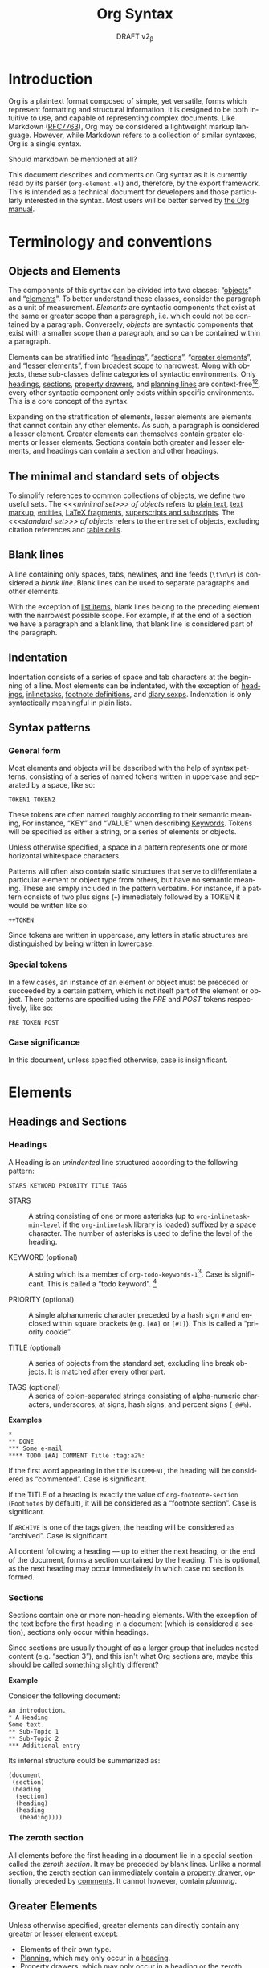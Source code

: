 #+title: Org Syntax
#+subtitle: DRAFT v2_{\beta}
#+author: Nicolas Goaziou, Timothy E Chapman
#+options: toc:t ':t author:nil
#+language: en
#+category: worg
#+bind: sentence-end-double-space t
#+html_link_up:    index.html
#+html_link_home:  https://orgmode.org/worg/

#+begin_comment
This file is released by its authors and contributors under the GNU
Free Documentation license v1.3 or later, code examples are released
under the GNU General Public License v3 or later.
#+end_comment

* Introduction

Org is a plaintext format composed of simple, yet versatile, forms
which represent formatting and structural information.  It is designed
to be both intuitive to use, and capable of representing complex
documents.  Like Markdown ([[https://datatracker.ietf.org/doc/html/rfc7763][RFC7763]]), Org may be considered a
lightweight markup language.  However, while Markdown refers to a
collection of similar syntaxes, Org is a single syntax.

#+begin_notes
Should markdown be mentioned at all?
#+end_notes

This document describes and comments on Org syntax as it is currently
read by its parser (=org-element.el=) and, therefore, by the export
framework. This is intended as a technical document for developers and
those particularly interested in the syntax. Most users will be better
served by [[https://orgmode.org/manual/][the Org manual]].

* Terminology and conventions

** Objects and Elements

The components of this syntax can be divided into two classes:
"[[#Objects][objects]]" and "[[#Elements][elements]]".  To better understand these classes,
consider the paragraph as a unit of measurement.  /Elements/ are
syntactic components that exist at the same or greater scope than a
paragraph, i.e. which could not be contained by a paragraph.
Conversely, /objects/ are syntactic components that exist with a smaller
scope than a paragraph, and so can be contained within a paragraph.

Elements can be stratified into "[[#Headings][headings]]", "[[#Sections][sections]]", "[[#Greater_Elements][greater
elements]]", and "[[#Lesser_Elements][lesser elements]]", from broadest scope to
narrowest.  Along with objects, these sub-classes define categories of
syntactic environments.  Only [[#Headings][headings]], [[#Sections][sections]], [[#Property_Drawers][property drawers]], and
[[#Planning][planning lines]] are context-free[fn:1][fn:2], every other syntactic
component only exists within specific environments. This is a core
concept of the syntax.

Expanding on the stratification of elements, lesser elements are
elements that cannot contain any other elements.  As such, a paragraph
is considered a lesser element.  Greater elements can themselves
contain greater elements or lesser elements. Sections contain both
greater and lesser elements, and headings can contain a section and
other headings.

** The minimal and standard sets of objects

To simplify references to common collections of objects, we define two
useful sets.  The /<<<minimal set>>> of objects/ refers to [[#Plain_Text][plain text]], [[#Emphasis_Markers][text
markup]], [[#Entities][entities]], [[#LaTeX_Fragments][LaTeX fragments]], [[#Subscript_and_Superscript][superscripts and subscripts]].  The
/<<<standard set>>> of objects/ refers to the entire set of objects, excluding
citation references and [[#Table_Cells][table cells]].

** Blank lines

A line containing only spaces, tabs, newlines, and line feeds (=\t\n\r=)
is considered a /blank line/.  Blank lines can be used to separate
paragraphs and other elements.

With the exception of [[#Items][list items]], blank lines belong to the preceding
element with the narrowest possible scope.  For example, if at the end
of a section we have a paragraph and a blank line, that blank line is
considered part of the paragraph.

** Indentation

Indentation consists of a series of space and tab characters at the
beginning of a line. Most elements can be indentated, with the
exception of [[#Headings][headings]], [[#Inlinetasks][inlinetasks]], [[#Footnote_Definitions][footnote definitions]], and [[#Diary_Sexp][diary
sexps]].  Indentation is only syntactically meaningful in plain lists.

** Syntax patterns

*** General form

Most elements and objects will be described with the help of syntax
patterns, consisting of a series of named tokens written in uppercase
and separated by a space, like so:
#+begin_example
TOKEN1 TOKEN2
#+end_example

These tokens are often named roughly according to their semantic
meaning, For instance, "KEY" and "VALUE" when describing
[[#Keywords][Keywords]]. Tokens will be specified as either a string, or a series of
elements or objects.

#+attr_latex: :options [Important]
#+begin_info
Unless otherwise specified, a space in a pattern represents one or
more horizontal whitespace characters.
#+end_info

Patterns will often also contain static structures that serve to
differentiate a particular element or object type from others, but
have no semantic meaning.  These are simply included in the pattern
verbatim.  For instance, if a pattern consists of two plus signs (=+=)
immediately followed by a TOKEN it would be written like so:
#+begin_example
++TOKEN
#+end_example

Since tokens are written in uppercase, any letters in static
structures are distinguished by being written in lowercase.

*** Special tokens
:PROPERTIES:
:CUSTOM_ID: Special_Tokens
:END:

In a few cases, an instance of an element or object must be preceded
or succeeded by a certain pattern, which is not itself part of the
element or object.  There patterns are specified using the /PRE/ and
/POST/ tokens respectively, like so:
#+begin_example
PRE TOKEN POST
#+end_example

*** Case significance

In this document, unless specified otherwise, case is insignificant.

* Elements
:PROPERTIES:
:CUSTOM_ID: Elements
:END:
** Headings and Sections
:PROPERTIES:
:CUSTOM_ID: Headings_and_Sections
:END:
*** Headings
:PROPERTIES:
:CUSTOM_ID: Headings
:END:

A Heading is an /unindented/ line structured according to the following pattern:

#+begin_example
STARS KEYWORD PRIORITY TITLE TAGS
#+end_example

+ STARS :: A string consisting of one or more asterisks (up to
  ~org-inlinetask-min-level~ if the =org-inlinetask= library is loaded)
  suffixed by a space character.  The number of asterisks is used to
  define the level of the heading.

+ KEYWORD (optional) :: A string which is a member of
  ~org-todo-keywords-1~[fn:otkw1:By default, ~org-todo-keywords-1~ only
  contains =TODO= and =DONE=, however ~org-todo-keywords-1~ is set on a
  per-document basis.].
  Case is significant.  This is called a "todo keyword". [fn::Implementation note:
  todo keywords cannot be hardcoded in a tokenizer, the tokenizer must
  be configurable at runtime so that in-file todo keywords are properly
  interpreted.]

+ PRIORITY (optional) :: A single alphanumeric character preceded by a
  hash sign =#= and enclosed within square brackets (e.g. =[#A]= or =[#1]=).  This
  is called a "priority cookie".

+ TITLE (optional) :: A series of objects from the standard set,
  excluding line break objects.  It is matched after every other part.

+ TAGS (optional) :: A series of colon-separated strings consisting of
  alpha-numeric characters, underscores, at signs, hash signs, and
  percent signs (=_@#%=).

*Examples*

#+begin_example
,*
,** DONE
,*** Some e-mail
,**** TODO [#A] COMMENT Title :tag:a2%:
#+end_example

If the first word appearing in the title is =COMMENT=, the heading
will be considered as "commented".  Case is significant.

If the TITLE of a heading is exactly the value of ~org-footnote-section~
(=Footnotes= by default), it will be considered as a "footnote section".
Case is significant.

If =ARCHIVE= is one of the tags given, the heading will be considered as
"archived".  Case is significant.

All content following a heading --- up to either the next heading, or the end of the
document, forms a section contained by the heading. This is optional, as the
next heading may occur immediately in which case no section is formed.

*** Sections
:PROPERTIES:
:CUSTOM_ID: Sections
:END:

Sections contain one or more non-heading elements.  With the exception
of the text before the first heading in a document (which is
considered a section), sections only occur within headings.

#+begin_notes
Since sections are usually thought of as a larger group that includes
nested content (e.g. "section 3"), and this isn't what Org sections are,
maybe this should be called something slightly different?
#+end_notes

*Example*

Consider the following document:

#+begin_example
An introduction.
,* A Heading
Some text.
,** Sub-Topic 1
,** Sub-Topic 2
,*** Additional entry
#+end_example

Its internal structure could be summarized as:

#+begin_example
(document
 (section)
 (heading
  (section)
  (heading)
  (heading
   (heading))))
#+end_example

*** The zeroth section
:PROPERTIES:
:CUSTOM_ID: Zeroth_section
:END:

All elements before the first heading in a document lie in a special
section called the /zeroth section/.  It may be preceded by blank
lines.  Unlike a normal section, the zeroth section can immediately
contain a [[#Property_Drawers][property drawer]], optionally preceded by [[#Comments][comments]].  It cannot
however, contain [[Planning][planning]].

** Greater Elements
:PROPERTIES:
:CUSTOM_ID: Greater_Elements
:END:

Unless otherwise specified, greater elements can directly contain
any greater or [[#Lesser_Elements][lesser element]] except:
+ Elements of their own type.
+ [[#Planning][Planning]], which may only occur in a [[#Headings][heading]].
+ [[#Property_Drawers][Property drawers]], which may only occur in a [[#Headings][heading]] or the [[#Zeroth_section][zeroth
  section]].
+ [[#Node_Properties][Node properties]], which can only be found in [[#Property_Drawers][property drawers]].
+ [[#Items][Items]], which may only occur in [[#Plain_Lists][plain lists]].
+ [[#Table_Rows][Table rows]], which may only occur in [[#Tables][tables]].

*** Greater Blocks
:PROPERTIES:
:CUSTOM_ID: Greater_Blocks
:END:

Greater blocks are structured according to the following pattern:
#+begin_example
,#+begin_NAME PARAMETERS
CONTENTS
,#+end_NAME
#+end_example

+ NAME :: A string consisting of any non-whitespace characters, which
  is not the NAME of a [[#Blocks][lesser block]].  Greater blocks are treated
  differently based on their subtype, which is determined by the NAME
  as follows:
  - =center=, a "center block"
  - =quote=, a "quote block"
  - any other value, a "special block"
+ PARAMETERS (optional) :: A string consisting of any characters other
  than a newline.
+ CONTENTS :: A collection of zero or more elements, subject to two
  conditions:
  - No line may start with =#+end_NAME=.
  - Lines beginning with an asterisk must be quoted by a comma (=,*=).
  Furthermore, lines starting with =#+= may be quoted by a comma (=,#+=).

*** Drawers and Property Drawers
:PROPERTIES:
:CUSTOM_ID: Drawers
:END:

Drawers are structured according to the following pattern:
#+begin_example
:NAME:
CONTENTS
:end:
#+end_example

+ NAME :: A string consisting of word-constituent characters, hyphens
  and underscores (=-_=).
+ CONTENTS :: A collection of zero or more elements, except another drawer.

*** Dynamic Blocks
:PROPERTIES:
:CUSTOM_ID: Dynamic_Blocks
:END:

Dynamic blocks are structured according to the following pattern:
#+begin_example
,#+begin: NAME PARAMETERS
CONTENTS
,#+end:
#+end_example

+ NAME :: A string consisting of non-whitespace characters.
+ PARAMETERS (optional) :: A string consisting of any characters but a newline.
+ CONTENTS :: A collection of zero or more elements, except another
  dynamic block.

*** Footnote Definitions
:PROPERTIES:
:CUSTOM_ID: Footnote_Definitions
:END:

Footnote definitions must occur at the start of an /unindented/ line,
and are structured according to the following pattern:
#+begin_example
[fn:LABEL] CONTENTS
#+end_example

+ LABEL :: Either a number or an instance of the pattern =fn:WORD=, where
  =WORD= represents a string consisting of word-constituent characters,
  hyphens and underscores (=-_=).

+ CONTENTS (optional) :: A collection of zero or more elements.  It
  ends at the next footnote definition, the next heading, two
  consecutive blank lines, or the end of buffer.

*Examples*

#+begin_example
[fn:1] A short footnote.

[fn:2] This is a longer footnote.

It even contains a single blank line.
#+end_example


*** Inlinetasks
:PROPERTIES:
:CUSTOM_ID: Inlinetasks
:END:

Inlinetasks are syntactically a [[#Headings][heading]] with a level of at least
~org-inlinetask-min-level~[fn:oiml:The default value of
~org-inlinetask-min-level~ is =15=.], i.e. starting with at least that
many asterisks.

Optionally, inlinetasks can be ended with a second heading with a
level of at least ~org-inlinetask-min-level~[fn:oiml], with no optional
components (i.e. only STARS and TITLE provided) and the string =END= as
the TITLE. This allows the inlinetask to contain elements.

#+begin_notes
Urgh, this syntax is ugly. --- Tom G, Timothy
#+end_notes

*Examples*

#+begin_example
,*************** TODO some tiny task
This is a paragraph, it lies outside the inlinetask above.
,*************** TODO some small task
                 DEADLINE: <2009-03-30 Mon>
                 :PROPERTIES:
                   :SOMETHING: or other
                 :END:
                 And here is some extra text
,*************** END
#+end_example

Inlinetasks are only recognized after the =org-inlinetask= library is
loaded.

*** Items
:PROPERTIES:
:CUSTOM_ID: Items
:END:

Items are structured according to the following pattern:
#+begin_example
BULLET COUNTER-SET CHECK-BOX TAG CONTENTS
#+end_example

+ BULLET :: One of the two forms below, followed by either a
  whitespace character or line ending.
  - An asterisk, hyphen, or plus sign character (i.e., =*=, =-=, or =+=).
  - Either the pattern =COUNTER.= or =COUNTER)=.
    + COUNTER :: Either a number or a single letter (a-z).
+ COUNTER-SET (optional) :: An instance of the pattern =[@COUNTER]=.
+ CHECK-BOX (optional) :: A single whitespace character, an =X=
  character, or a hyphen enclosed by square brackets (i.e. =[ ]=, =[X]=, or =[-]=).
+ TAG (optional) :: An instance of the pattern =TAG-TEXT ::= where
  =TAG-TEXT= represents a string consisting of non-newline characters
  that does not contain the substring ="\nbsp{}::\nbsp{}"= (two colons surrounded by
  whitespace, without the quotes).
+ CONTENTS (optional) :: A collection of zero or more elements, ending
  at the first instance of one of the following:
  - The next item.
  - The first line less or equally indented than the starting line,
    not counting lines within other elements or [[#Inlinetasks][inlinetask]] boundaries.
  - Two consecutive blank lines.

Since it is stated that CONTENTS will end at the next item,
*Examples*

#+begin_example
- item
3. [@3] set to three
+ [-] tag :: item contents
#+end_example

*** Plain Lists
:PROPERTIES:
:CUSTOM_ID: Plain_Lists
:END:

A /plain list/ is a set of consecutive [[#Items][items]] of the same indentation.

#+begin_info
At a glance it may appear as though nested lists are not possible. They are, as
items may themselves contain lists.
#+end_info

If first item in a plain list has a COUNTER in its BULLET, the plain
list will be an "ordered plain-list".  If it contains a TAG, it will
be a "descriptive list".  Otherwise, it will be an "unordered list".
List types are mutually exclusive at the same level of indentation, if
both types are present consecutively then they parse as separate
lists.

For example, consider the following excerpt of an Org document:

#+begin_example
1. item 1
2. [X] item 2
   - some tag :: item 2.1
#+end_example

Its internal structure is as follows:

#+begin_example
(ordered-plain-list
 (item)
 (item
  (descriptive-plain-list
   (item))))
#+end_example

*** Property Drawers
:PROPERTIES:
:CUSTOM_ID: Property_Drawers
:END:

Property drawers are a special type of [[#Drawers][drawer]] containing properties
attached to a [[#Headings][heading]] or [[#Inlinetasks][inlinetask]].  They are located right after a heading
and its [[#Planning][planning]] information, as shown below:

#+begin_example
HEADLINE
PROPERTYDRAWER

HEADLINE
PLANNING
PROPERTYDRAWER
#+end_example

Property Drawers are structured according to the following pattern:

#+begin_example
:properties:
CONTENTS
:end:
#+end_example

+ CONTENTS :: A collection of zero or more [[#Node_Properties][node properties]], not
  separated by blank lines.

#+begin_notes
The failure mode for malformed contents needs to be determined more clearly
here. We don't want property draws to suddenly become plain drawers just because
a user has a malformed line, that could be disastrous if certain settings in the
property drawer mask settings from further up the tree. In short, malformed
contents should not poison the whole property drawer. --- Tom G
#+end_notes

*Example*

#+begin_example
:PROPERTIES:
:CUSTOM_ID: someid
:END:
#+end_example

*** Tables
:PROPERTIES:
:CUSTOM_ID: Tables
:END:

Tables are started by a line beginning with either:
+ A vertical bar (=|=), forming an "org" type table.
+ The string =+-= followed by a sequence of plus (=+=) and minus (=-=)
  signs, forming a "table.el" type table.

#+begin_notes
Maybe drop table.el from the spec?
#+end_notes

Tables cannot be immediately preceded by such lines, as the current
line would the be part of the earlier table.

Org tables contain [[#Table_Rows][table rows]], and end at the first line not starting
with a vertical bar. An Org table can be followed by a number of
=#+TBLFM: FORMULAS= lines, where =FORMULAS= represents a string consisting
of any characters but a newline.

Table.el tables end at the first line not starting with either
a vertical line or a plus sign.

*Example*

#+begin_example
| Name  | Phone | Age |
|-------+-------+-----|
| Peter |  1234 |  24 |
| Anna  |  4321 |  25 |
#+end_example

** Lesser Elements
:PROPERTIES:
:CUSTOM_ID: Lesser_Elements
:END:

Lesser elements cannot contain any other element.

Only [[#Keywords][keywords]] which are a member of ~org-element-parsed-keywords~[fn:oepkw], [[#Blocks][verse
blocks]], [[#Paragraphs][paragraphs]] or [[#Table_Rows][table rows]] can contain objects.

*** Blocks
:PROPERTIES:
:CUSTOM_ID: Blocks
:END:

Like [[#Greater_Blocks][greater blocks]], blocks are structured according to the following pattern:

#+begin_example
,#+begin_NAME DATA
CONTENTS
,#+end_NAME
#+end_example

+ NAME :: A string consisting of any non-whitespace characters.  The
  type of the block is determined based on the value as follows:
  - =comment=, a "comment block",
  - =example=, an "example block",
  - =export=, an "export block",
  - =src=, a "source block",
  - =verse=, a "verse block".
    The NAME must be one of these values.  Otherwise, the pattern
    forms a greater block.
+ DATA (optional) :: A string consisting of any characters but a newline.
  - In the case of an export block, this is mandatory and must be a
    single word.
  - In the case of a source block, this is mandatory and must follow
    the pattern =LANGUAGE SWITCHES ARGUMENTS= with:
    + LANGUAGE :: A string consisting of any non-whitespace characters
    + SWITCHES :: Any number of SWITCH patterns, separated by a single
      space character
      - SWITCH :: Either the pattern =-l "FORMAT"= where =FORMAT=
        represents a string consisting of any characters but a double
        quote (="=) or newline, or the pattern =-S= or =+S= where =S=
        represents a single alphabetic character
    + ARGUMENTS :: A string consisting of any character but a newline.
+ CONTENTS (optional) :: A string consisting of any characters
  (including newlines) subject to the same two conditions of greater
  block's CONTENTS, i.e.
  - No line may start with =#+end_NAME=.
  - Lines beginning with an asterisk must be quoted by a comma (=,*=).
  As with greater blocks, lines starting with =#+= may be quoted by a
  comma (=,#+=).
  CONTENTS will contain Org objects when the block is a verse block,
  it is otherwise not parsed.

#+begin_notes
Can we drop switch support? This seems like a fairly good idea.\\
"For the love of all that is sane" --- Tom G
#+end_notes

*Example*

#+begin_example
,#+begin_verse
    There was an old man of the Cape
   Who made himself garments of crepe.
       When asked, “Do they tear?”
      He replied, “Here and there,
 But they’re perfectly splendid for shape!”
,#+end_verse
#+end_example

*** Clock
:PROPERTIES:
:CUSTOM_ID: Clocks
:END:

A clock element is structured according to the following pattern:

#+begin_example
clock: INACTIVE-TIMESTAMP
clock: INACTIVE-TIMESTAMP-RANGE DURATION
#+end_example

+ INACTIVE-TIMESTAMP :: An inactive [[#Timestamps][timestamp]] object.
+ INACTIVE-TIMESTAMP-RANGE :: An inactive range [[#Timestamps][timestamp]] object.
+ DURATION :: An instance of the pattern ==> HH:MM=.
  - HH :: A number consisting of any number of digits.
  - MM :: A two digit number.

*Example*

#+begin_example
clock: [2024-10-12]
#+end_example

*** Diary Sexp
:PROPERTIES:
:CUSTOM_ID: Diary_Sexp
:END:

A diary sexp[fn::A common abbreviation for S-expression] element is an
/unindented/ line structured according to the following pattern:

#+begin_example
%%SEXP
#+end_example

+ SEXP :: A string starting with an open parenthesis =(=, with balanced
  opening and closing parentheses.

*Example*

#+begin_example
%%(org-calendar-holiday)
#+end_example

*** Planning
:PROPERTIES:
:CUSTOM_ID: Planning
:END:

A planning element is structured according to the following pattern:

#+begin_example
HEADING
PLANNING
#+end_example

+ HEADING :: A [[#Headings][heading]] element.
+ PLANNING :: A line consisting of one or more =KEYWORD: TIMESTAMP=
  patterns (termed "info" patterns).
  - KEYWORD :: Either the string =DEADLINE=, =SCHEDULED=, or =CLOSED=.
  - TIMESTAMP :: A [[#Timestamps][timestamp]] object.

PLANNING must directly follow HEADING without any blank lines in
between.

When a keyword is repeated in a planning element, the last instance of it has
priority.

#+begin_notes
Tom G has requested adding a =OPENED= keyword to track task creation/registration.
#+end_notes

*Example*

#+begin_example
,*** TODO watch "The Matrix"
    SCHEDULED: <1999-03-31 Wed>
#+end_example

*** Comments
:PROPERTIES:
:CUSTOM_ID: Comments
:END:

A "comment line" starts with a hash character (=#=) and either a whitespace
character or the immediate end of the line.

Comments consist of one or more consecutive comment lines.

*Example*

#+begin_example
# Just a comment
#
# Over multiple lines
#+end_example


*** Fixed Width Areas
:PROPERTIES:
:CUSTOM_ID: Fixed_Width_Areas
:END:

A "fixed-width line" starts with a colon character (=:=) and either a whitespace
character or the immediate end of the line.

Fixed-width areas consist of one or more consecutive fixed-width lines.

*Example*

#+begin_example
: This is a
: fixed width area
#+end_example

*** Horizontal Rules
:PROPERTIES:
:CUSTOM_ID: Horizontal_Rules
:END:

A horizontal rule is formed by a line consisting of at least five
consecutive hyphens (=-----=).

*** Keywords
:PROPERTIES:
:CUSTOM_ID: Keywords
:END:

Keywords are structured according to the following pattern:

#+begin_example
,#+KEY: VALUE
#+end_example

+ KEY :: A string consisting of any non-whitespace characters, other
  than =call= (which would forms a [[#Babel_Call][babel call]] element).
+ VALUE :: A string consisting of any characters but a newline.

#+begin_notes
Perhaps this should be changed to be =#+KEY[OPT]: VAL=? It would make the syntax
more regular, considering affiliated keywords. I can't see any backwards
compatibility concerns. \\
This was suggested by Tom G, but I'm a fan --- Timothy.
#+end_notes

When KEY is a member of ~org-element-parsed-keywords~[fn:oepkw], VALUE can contain
the standard set objects, excluding footnote references.

Note that while instances of this pattern are preferentially parsed as
[[#Affiliated_Keywords][affiliated keywords]], a keyword with the same KEY as an affiliated
keyword may occur so long as it is not immediately preceding a valid
element that can be affiliated.  For example, an instance of
=#+caption: hi= followed by a blank line will be parsed as a keyword,
not an affiliated keyword.

**** Babel Call
:PROPERTIES:
:CUSTOM_ID: Babel_Call
:END:

Babel calls are structured according to one of the following patterns:
#+begin_example
,#+call: NAME(ARGUMENTS)
,#+call: NAME[HEADER1](ARGUMENTS)
,#+call: NAME(ARGUMENTS)[HEADER2]
,#+call: NAME[HEADER1](ARGUMENTS)[HEADER2]
#+end_example

+ NAME :: A string consisting of any non-newline characters except for
  square brackets, or parentheses (=[]()=).
+ ARGUMENTS (optional) :: A string consisting of any non-newline
  characters.  Opening and closing parenthesis must be balanced.
+ HEADER1 (optional), HEADER2 (optional) :: A string consisting of any
  non-newline characters.  Opening and closing square brackets must be
  balanced.

#+begin_notes
Should this be distinguished from other keywords at the AST
interpretation stage, instead of the base syntax? --- Tom G
#+end_notes

**** Affiliated Keywords
:PROPERTIES:
:CUSTOM_ID: Affiliated_Keywords
:END:

With the exception of [[#Comments][comments]], [[#Clocks][clocks]], [[#Headings][headings]], [[#Inlinetasks][inlinetasks]],
[[#Items][items]], [[#Node_Properties][node properties]], [[#Planning][planning]], [[#Property_Drawers][property drawers]], [[#Sections][sections]], and
[[#Table_Rows][table rows]], every other element type can be assigned attributes.

This is done by adding specific [[#Keywords][keywords]], named /affiliated/ keywords,
immediately above the element considered (a blank line cannot lie
between the affiliated keyword and element). Structurally, affiliated
keyword are not considered an element in their own right but a
property of the element they apply to.

Affiliated keywords are structured according to one of the following pattern:

#+begin_example
,#+KEY: VALUE
,#+KEY[OPTVAL]: VALUE
,#+attr_BACKEND: VALUE
#+end_example

+ KEY :: A string which is a member of
  ~org-element-affiliated-keywords~[fn:oeakw:By default,
  ~org-element-affiliated-keywords~ contains =CAPTION=, =DATA=, =HEADER=,
  =NAME=, =PLOT=, and =RESULTS=.].
+ BACKEND :: A string consisting of alphanumeric characters, hyphens,
  or underscores (=-_=).
+ OPTVAL (optional) :: A string consisting of any characters but a
  newline.  Opening and closing square brackets must be balanced.
  This term is only valid when KEY is a member of
  ~org-element-dual-keywords~[fn:oedkw:By default,
  ~org-element-dual-keywords~ contains =CAPTION= and =RESULTS=.].
+ VALUE :: A string consisting of any characters but a newline, except
  in the case where KEY is member of
  ~org-element-parsed-keywords~[fn:oepkw:By default,
  ~org-element-parsed-keywords~ contains =CAPTION=.] in which case VALUE
  is a series of objects from the standard set, excluding footnote
  references.

#+begin_notes
Should this even be described at a syntax level instead of an AST
processing level? --- Tom G
#+end_notes

Repeating an affiliated keyword before an element will usually result
in the prior VALUEs being overwritten by the last instance of KEY.
The sole exception to this is =#+header:= keywords, where in the case of multiple
=:opt val= declarations the last declaration on the first line it occurs on has
priority.

#+begin_notes
Maybe this should be first-line-wins for all affiliated keywords?
This would be a breaking change though. --- Timothy
#+end_notes

There are two situations under which the VALUEs will be concatenated:
1. If KEY is a member of ~org-element-dual-keywords~[fn:oedkw].
2. If the affiliated keyword is an instance of the pattern
   =#+attr_BACKEND: VALUE=.

When no element immediately follows an instance of the "affiliated
keyword" pattern, the keyword is a normal, non-affiliated keyword.

The following example contains three affiliated keywords:
#+begin_example
,#+name: image-name
,#+caption: This is a caption for
,#+caption: the image linked below
[[file:some/image.png]]
#+end_example

*** LaTeX Environments
:PROPERTIES:
:CUSTOM_ID: LaTeX_Environments
:END:

LaTeX environments are structured according to the following pattern:

#+begin_example
\begin{NAME}
CONTENTS
\end{NAME}
#+end_example

+ NAME :: A non-empty string consisting of alphanumeric or asterisk characters
+ CONTENTS (optional) :: A string which does not contain the substring
  =\end{NAME}=.

*Examples*

#+begin_example
\begin{align*}
2x - 5y &= 8 \\
3x + 9y &= -12
\end{align*}
#+end_example

*** Node Properties
:PROPERTIES:
:CUSTOM_ID: Node_Properties
:END:

Node properties can only exist in [[#Property_Drawers][property drawers]], and are structured
according to one of the following patterns:

#+begin_example
:NAME: VALUE
:NAME:
:NAME+: VALUE
:NAME+:
#+end_example

+ NAME :: A non-empty string containing any non-whitespace characters
  which does not end in a plus characters (=+=).
+ VALUE (optional) :: A string containing any characters but a newline.

*** Paragraphs
:PROPERTIES:
:CUSTOM_ID: Paragraphs
:END:

Paragraphs are the default element, which means that any
unrecognized context is a paragraph.

Empty lines and other elements end paragraphs.

Paragraphs can contain the standard set of objects.

*** Table Rows
:PROPERTIES:
:CUSTOM_ID: Table_Rows
:END:

A table row consists of a vertical bar (=|=) followed by:
+ Any number of [[#Table_Cells][table cells]], forming a "standard" type row.
+ A hyphen (=-=), forming a "rule" type row.  Any non-newline characters
  can follow the hyphen and this will still be a "rule" type row

Table rows can only exist in [[#Tables][tables]].

* Objects
:PROPERTIES:
:CUSTOM_ID: Objects
:END:

Objects can only be found in the following elements:

- [[#Keywords][keywords]] or [[#Affiliated_Keywords][affiliated keywords]] VALUEs, when KEY is a member of
  ~org-element-parsed-keywords~[fn:oepkw],
- [[#Headings][heading]] TITLEs,
- [[#Inlinetasks][inlinetask]] TITLEs,
- [[#Items][item]] TAGs,
- [[#Clocks][clock]] INACTIVE-TIMESTAMP and INACTIVE-TIMESTAMP-RANGE, which can
  only contain inactive timestamps,
- [[#Planning][planning]] TIMESTAMPs, which can only be timestamps,
- [[#Paragraphs][paragraphs]],
- [[#Table_Cells][table cells]],
- [[#Table_Rows][table rows]], which can only contain table cell objects,
- [[#Blocks][verse blocks]].

Most objects cannot contain objects.  Those which can will be
specified.  Furthermore, while many objects may contain newlines, a
blank line often terminates the element that the object is a part of,
such as a paragraph.

** Entities
:PROPERTIES:
:CUSTOM_ID: Entities
:END:

Entities are structured according to the following pattern:

#+begin_example
\NAME POST
#+end_example

Where NAME and POST are not separated by a whitespace character.

+ NAME :: A string with a valid association in either
  ~org-entities~[fn:oe:See the [[#Entities_List][appendix]] for a list of entities.] or
  ~org-entities-user~.
+ [[#Special_Tokens][POST]] :: Either:
  - The end of line.
  - The string ={}=.
  - A non-alphabetic character.

*Example*

#+begin_example
\cent
#+end_example


** LaTeX Fragments
:PROPERTIES:
:CUSTOM_ID: LaTeX_Fragments
:END:

LaTeX fragments are structured according to one of the following patterns:

#+begin_example
\NAME BRACKETS
\(CONTENTS\)
\[CONTENTS\]
#+end_example

+ NAME :: A string consisting of alphabetic characters which does not
  have an association in either ~org-entities~ or ~org-entities-user~.
+ BRACKETS (optional) :: An instance of one of the following patterns,
  not separated from NAME by whitespace.
  #+begin_example
[CONTENTS1]
{CONTENTS1}
  #+end_example
  - CONTENTS1 :: A string consisting of any characters but ={=, =}=, =[=,
    =]=, or a newline.
  - CONTENTS2 :: A string consisting of any characters but ={=, =}=, or a newline.
+ CONTENTS :: A string consisting of any characters, so long as it does
  not contain the substring =\)= in the case of the
  second template, or =\]= in the case of the third template.

*Examples*

#+begin_example
\enlargethispage{2\baselineskip}
\(e^{i \pi}\)
#+end_example


Org also supports TeX-style inline LaTeX fragments, structured
according the following pattern:

#+begin_example
$$CONTENTS$$
PRE$CHAR$POST
PRE$BORDER1 BODY BORDER2$POST
#+end_example

+ [[#Special_Tokens][PRE]] :: Either the beginning of line or a character other than =$=.
+ CHAR :: A non-whitespace character that is not =.=, =,=, =?=, =;=, or a
  double quote (="=).
+ [[#Special_Tokens][POST]] :: Any punctuation character (including parentheses and
  quotes), a space character, or the end of line.
+ BORDER1 :: A non-whitespace character that is not =.=, =,=, =;=, or =$=.
+ BODY :: A string consisting of any characters except =$=, and which
  does not span more than three lines.
+ BORDER2 :: A non-whitespace character that is not =.=, =,=, or =$=.

*Example*

#+begin_example
$$1+1=2$$
#+end_example

#+begin_notes
It would introduce incompatibilities with previous Org versions,
but support for ~$...$~ (and for symmetry, ~$$...$$~) constructs
ought to be removed.

They are slow to parse, fragile, redundant and imply false
positives.  --- NGZ

Strong support for removing these.  --- Tom G

I'm strongly in support of dropping $-syntax.  --- Timothy
#+end_notes

** Export Snippets
:PROPERTIES:
:CUSTOM_ID: Export_Snippets
:END:

Export snippets are structured according to the following pattern:

#+begin_example
@@BACKEND:VALUE@@
#+end_example

+ BACKEND :: A string consisting of zero or more alphanumeric characters and hyphens.
+ VALUE (optional) :: A string containing anything but the string =@@=.

** Footnote References
:PROPERTIES:
:CUSTOM_ID: Footnote_References
:END:

Footnote references are structured according to one of the following patterns:

#+begin_example
[fn:LABEL]
[fn:LABEL:DEFINITION]
[fn::DEFINITION]
#+end_example

+ LABEL :: A string containing one or more word constituent characters,
  hyphens and underscores (=-_=).
+ DEFINITION (optional) :: One or more objects from the standard set,
  so long as opening and closing square brackets are balanced within
  DEFINITION.

If the reference follows the second pattern, it is called an "inline
footnote".  If it follows the third pattern, i.e. if LABEL is omitted,
it is called an "anonymous footnote".

Note that the first pattern may not occur on an /unindented/ line, as it
is then a [[#Footnote_Definitions][footnote definition]].

** Citations
:PROPERTIES:
:CUSTOM_ID: Citations
:END:

Citations are structured according to the following pattern:

#+begin_example
[cite CITESTYLE: GLOBALPREFIX REFERENCES GLOBALSUFFIX]
#+end_example

Where "cite" and =CITESTYLE=, =KEYCITES= and =GLOBALSUFFIX= are /not/
separated by whitespace.  =KEYCITES=, =GLOBALPREFIX=, and =GLOBALSUFFIX=
must be separated by semicolons.  Whitespace after the leading colon
or before the closing square bracket is not significant.  All other
whitespace is significant.

+ CITESTYLE (optional) :: An instance of either the pattern =/STYLE= or =/STYLE/VARIANT=
  - STYLE :: A string made of any alphanumeric character, =_=, or =-=.
  - Variant :: A string made of any alphanumeric character, =_=, =-=, or =/=.
+ GLOBALPREFIX (optional) :: One or more objects from the standard set,
  so long as all square brackets are balanced within GLOBALPREFIX, and
  it does not contain any semicolons (=;=) or subsequence that matches
  =@KEY=.
+ REFERENCES :: One or more [[#Citation_References][citation reference]] objects, separated by
  semicolons (=;=).
+ GLOBALSUFFIX (optional) :: One or more objects from the standard set,
  so long as all square brackets are balanced within GLOBALSUFFIX, and
  it does not contain any semicolons (=;=) or subsequence that matches
  =@KEY=.

*Examples*

#+begin_example
[cite:@key]
[cite/t:see;@foo p. 7;@bar pp. 4;by foo]
[cite/a/f:c.f.;the very important @@atkey @ once;the crucial @baz vol. 3]
#+end_example

** Citation references
:PROPERTIES:
:CUSTOM_ID: Citation_References
:END:

A reference to an individual resource is given in a /citation reference/
object.  Citation references are only found within [[#Citations][citations]], and are
structured according to the following pattern:

#+begin_example
KEYPREFIX @KEY KEYSUFFIX
#+end_example
Where KEYPREFIX, @​KEY, and KEYSUFFIX are not separated by whitespace.

+ KEYPREFIX (optional) :: One or more objects from the minimal set,
  so long as all square brackets are balanced within KEYPREFIX, and
  it does not contain any semicolons (=;=) or subsequence that matches
  =@KEY=.
+ KEY :: A string made of any word-constituent character, =-=, =.=, =:=,
  =?=, =!=, =`=, ='=, =/=, =*=, =@=, =+=, =|=, =(=, =)=, ={=, =}=, =<=, =>=, =&=, =_=, =^=, =$=, =#=, =%=, or
  =~=.
+ KEYSUFFIX (optional) :: One or more objects from the minimal set,
  so long as all square brackets are balanced within KEYPREFIX, and
  it does not contain any semicolons (=;=).

** Inline Babel Calls
:PROPERTIES:
:CUSTOM_ID: Inline_Babel_Calls
:END:

Inline Babel calls are structured according to one of the following patterns:

#+begin_example
call_NAME(ARGUMENTS)
call_NAME[HEADER1](ARGUMENTS)
call_NAME(ARGUMENTS)[HEADER2]
call_NAME[HEADER1](ARGUMENTS)[HEADER2]
#+end_example

+ NAME :: A string consisting of any non-whitespace characters except
  for square brackets or parentheses (=[](​)=).
+ ARGUMENTS (optional), HEADER1 (optional), HEADER2 (optional) :: A
  string consisting of any characters but a newline.  Opening and
  closing square brackets must be balanced.

** Inline Source Blocks
:PROPERTIES:
:CUSTOM_ID: Source_Blocks
:END:

Inline source blocks follow any of the following patterns:

#+begin_example
src_LANG{BODY}
src_LANG[HEADERS]{BODY}
#+end_example

+ LANG :: A string consisting of any non-whitespace characters.
+ HEADERS (optional), BODY (optional) :: A string consisting of any
  characters but a newline.  Opening and closing square brackets must
  be balanced.

** Line Breaks
:PROPERTIES:
:CUSTOM_ID: Line_Breaks
:END:

Line breaks must occur at the end of an otherwise non-blank line, and
are structured according to the following pattern:

#+begin_example
\\SPACE
#+end_example

+ SPACE :: Zero or more tab and space characters.

** Links
:PROPERTIES:
:CUSTOM_ID: Links
:END:

While links are a single object, they come in four subtypes: "radio",
"angle", "plain", and "regular" links.

*** Radio Links

Radio-type links are structured according to the following pattern:

#+begin_example
PRE RADIO POST
#+end_example

+ [[#Special_Tokens][PRE]] :: A non-alphanumeric character.
+ RADIO :: One or more objects matched by some [[#Targets_and_Radio_Targets][radio target]].  It can
  contain the minimal set of objects.
+ [[#Special_Tokens][POST]] :: A non-alphanumeric character.

*Example*

#+begin_example
This is some <<<*important* information>>> which we refer to lots.
Make sure you remember the *important* information.
#+end_example

The first instance of =*important* information= defines a radio target,
which is matched by the second instance of =*important* information=,
forming a radio link.

*** Plain links

Plain-type links are structured according to the following pattern:

#+begin_example
PRE PROTOCOL:PATHPLAIN POST
#+end_example

+ [[#Special_Tokens][PRE]] :: A non word constituent character.
+ PROTOCOL :: A string which is one of the link type strings in
  ~org-link-parameters~[fn:olp:By default, ~org-link-parameters~ defines
  links of type =shell=, =news=, =mailto=, =https=, =http=, =ftp=, =help=, =file=, and
  =elisp=.].
+ PATHPLAIN :: A string containing any non-whitespace character but =(=, =)=,
  =<=, or =>=.  It must end with a word-constituent character, or any
  non-whitespace non-punctuation character followed by =/=.
+ [[#Special_Tokens][POST]] :: A non word constituent character.

*Example*

#+begin_example
Be sure to look at https://orgmode.org.
#+end_example

*** Angle links

Angle-type essentially provide a method to disambiguate plain links
from surrounding text, and are structured according to the following
pattern:

#+begin_example
<PROTOCOL:PATHANGLE>
#+end_example

+ PROTOCOL :: A string which is one of the link type strings in
  ~org-link-parameters~[fn:olp]
+ PATHANGLE :: A string containing any character but =]=, =<=, =>= or =\n=.

The angle brackets allow for a more permissive PATH syntax, without
accidentally matching surrounding text.

*** Regular links

Plain-type links are structured according to one of the following two patterns:

#+begin_example
[[PATHREG]]
[[PATHREG][DESCRIPTION]]
#+end_example

+ PATHREG :: An instance of one of the seven following annotated patterns:
  #+begin_example
FILENAME               ("file" type)
PROTOCOL:PATHINNER     ("PROTOCOL" type)
PROTOCOL://PATHINNER   ("PROTOCOL" type)
id:ID                  ("id" type)
#CUSTOM-ID             ("custom-id" type)
(CODEREF)              ("coderef" type)
FUZZY                  ("fuzzy" type)
  #+end_example
  - FILENAME :: A string representing an absolute or relative file path.
  - PROTOCOL :: A string which is one of the link type strings in
    ~org-link-parameters~[fn:olp]
  - PATHINNER :: A string consisting of any character besides square brackets.
  - ID :: A string consisting of hexadecimal numbers separated by hyphens.
  - CUSTOM-ID :: A string consisting of any character besides square brackets.
  - CODEREF :: A string consisting of any character besides square brackets.
  - FUZZY :: A string consisting of any character besides square brackets.
  Square brackets and backslashes can be present in PATHREG so long as
  they are escaped by a backslash (i.e. =\]=, =\\=).
+ DESCRIPTION (optional) :: One or more objects enclosed by square
  brackets.  It can contain the minimal set of objects as well as
  [[#Export_Snippets][export snippets]], [[#Inline_Babel_Calls][inline babel calls]], [[#Source_Blocks][inline source blocks]], [[#Macros][macros]],
  and [[#Statistics_Cookies][statistics cookies]].  It can also contain another link, but only
  when it is a plain or angle link.  It can contain square brackets,
  so long as they are balanced.

*Examples*

#+begin_example
[[https://orgmode.org][The Org project homepage]]
[[file:orgmanual.org]]
[[Regular links]]
#+end_example

** Macros
:PROPERTIES:
:CUSTOM_ID: Macros
:END:

Macros are structured according to one of the following patterns:

#+begin_example
{{{NAME}}}
{{{NAME(ARGUMENTS)}}}
#+end_example

+ NAME :: A string starting with a alphabetic character followed by
  any number of alphanumeric characters, hyphens and underscores (=-_=).
+ ARGUMENTS (optional) :: A string consisting of any characters, so
  long as it does not contain the substring =}}}=.  Values within
  ARGUMENTS are separated by commas.  Non-separating commas have to be
  escaped with a backslash character.

*Examples*

#+begin_example
{{{title}}}
{{{one_arg_macro(1)}}}
{{{two_arg_macro(1, 2)}}}
{{{two_arg_macro(1\,a, 2)}}}
#+end_example

** Targets and Radio Targets
:PROPERTIES:
:CUSTOM_ID: Targets_and_Radio_Targets
:END:

Targets are structured according to the following pattern:

#+begin_example
<<TARGET>>
#+end_example

+ TARGET :: A string containing any character but =<=, =>=, or =\n=.  It
  cannot start or end with a whitespace character.

Radio targets are structured according to the following pattern:

#+begin_example
<<<CONTENTS>>>
#+end_example

+ CONTENTS :: One or more objects from the minimal set, starting and
  ending with a non-whitespace character, and containing any character
  but =<=, =>=, or =\n=.

** Statistics Cookies
:PROPERTIES:
:CUSTOM_ID: Statistics_Cookies
:END:

Statistics cookies are structured according to one of the following patterns:

#+begin_example
[PERCENT%]
[NUM1/NUM2]
#+end_example

+ PERCENT (optional) :: A number.
+ NUM1 (optional) :: A number.
+ NUM2 (optional) :: A number.

** Subscript and Superscript
:PROPERTIES:
:CUSTOM_ID: Subscript_and_Superscript
:END:

Subscripts are structured according to the following pattern:

#+begin_example
CHAR_SCRIPT
#+end_example

Superscripts are structured according to the following pattern:

#+begin_example
CHAR^SCRIPT
#+end_example

+ CHAR :: Any non-whitespace character.
+ SCRIPT :: One of the following constructs:
  - A single asterisk character (=*=).
  - An expression enclosed in curly brackets (={=, =}=), which may itself
    contain balanced curly brackets.
  - An instance of the pattern:
    #+begin_example
SIGN CHARS FINAL
    #+end_example
    With no whitespace between SIGN, CHARS and FINAL.
    + SIGN :: Either a plus sign character (=+=), a minus sign character
      (=-=), or the empty string.
    + CHARS :: Either the empty string, or a string consisting of any
      number of alphanumeric characters, commas, backslashes, and
      dots.
    + FINAL :: An alphanumeric character.

** Table Cells
:PROPERTIES:
:CUSTOM_ID: Table_Cells
:END:

Table cells are structured according to the following pattern:

#+begin_example
CONTENTS SPACES|
#+end_example

+ CONTENTS :: Zero or more objects not containing the vertical bar
  character (=|=).  It can contain the minimal set of objects,
  [[#Citations][citations]], [[#Export_Snippets][export snippets]], [[#Footnote_References][footnote references]], [[#Links][links]], [[#Macros][macros]],
  [[#Targets_and_Radio_Targets][radio targets]], [[#Targets_and_Radio_Targets][targets]], and [[#Timestamps][timestamps]].
+ SPACES :: A string consisting of zero or more of space characters,
  used to align the table columns.

The final vertical bar (=|=) may be omitted in the last cell of a [[#Table_Rows][table row]].

** Timestamps
:PROPERTIES:
:CUSTOM_ID: Timestamps
:END:

Timestamps are structured according to one of the seven following patterns:

#+begin_example
<%%(SEXP)>                                                     (diary)
<DATE TIME REPEATER-OR-DELAY>                                  (active)
[DATE TIME REPEATER-OR-DELAY]                                  (inactive)
<DATE TIME REPEATER-OR-DELAY>--<DATE TIME REPEATER-OR-DELAY>   (active range)
<DATE TIME-TIME REPEATER-OR-DELAY>                             (active range)
[DATE TIME REPEATER-OR-DELAY]--[DATE TIME REPEATER-OR-DELAY]   (inactive range)
[DATE TIME-TIME REPEATER-OR-DELAY]                             (inactive range)
#+end_example

+ SEXP :: A string consisting of any characters but =>= and =\n=.
+ DATE :: An instance of the pattern:
  #+begin_example
YYYY-MM-DD DAYNAME
  #+end_example
  - Y, M, D :: A digit.
  - DAYNAME (optional) :: A string consisting of non-whitespace
    characters except =+=, =-=, =]=, =>=, a digit, or =\n=.
+ TIME (optional) :: An instance of the pattern =H:MM= where =H= represents a one to
  two digit number (and can start with =0=), and =M= represents a single
  digit.
+ REPEATER-OR-DELAY (optional) :: An instance of the following pattern:
  #+begin_example
MARK VALUE UNIT
  #+end_example
  Where MARK, VALUE and UNIT are not separated by whitespace characters.
  - MARK :: Either the string =+= (cumulative type), =++= (catch-up type),
    or =.+= (restart type) when forming a repeater, and either =-= (all
    type) or =--= (first type) when forming a warning delay.
  - VALUE :: A number
  - UNIT :: Either the character =h= (hour), =d= (day), =w= (week), =m=
    (month), or =y= (year)

There can be two instances of =REPEATER-OR-DELAY= in the timestamp: one
as a repeater and one as a warning delay.

#+begin_notes
Tom G has some syntax extensions he'd like to suggest for historical /
far-future dates, timezone offsets, and second/sub-second times.
#+end_notes

*Examples*

#+begin_example
<1997-11-03 Mon 19:15>
<%%(diary-float t 4 2)>
[2004-08-24 Tue]--[2004-08-26 Thu]
<2012-02-08 Wed 20:00 ++1d>
<2030-10-05 Sat +1m -3d>
#+end_example

** Text Markup
:PROPERTIES:
:CUSTOM_ID: Emphasis_Markers
:END:

There are six text markup objects, which are all structured according
to the following pattern:

#+begin_example
PRE MARKER CONTENTS MARKER POST
#+end_example

Where PRE, MARKER, CONTENTS, MARKER and POST are not separated by
whitespace characters.

+ [[#Special_Tokens][PRE]] :: Either a whitespace character, =-=, =(=, ={=, ='=, ="=, or the beginning
  of a line.
+ MARKER :: A character that determines the object type, as follows:
  - =*=, a /bold/ object,
  - =/=, an /italic/ object,
  - =_= an /underline/ object,
  - ===, a /verbatim/ object,
  - =~=, a /code/ object
  - =+=, a /strike-through/ object.
+ CONTENTS :: An instance of the pattern:
  #+begin_example
BORDER BODY BORDER
  #+end_example
  Where BORDER and BODY are not separated by whitespace.
  - BORDER :: Any non-whitespace character.
  - BODY ::  Either a string (when MARKER represents code or verbatim)
    or a series of objects from the standard set, not spanning more
    than three lines.
+ [[#Special_Tokens][POST]] :: Either a whitespace character, =-=, =.=, =,=, =;=, =:=, =!=, =?=, ='=, =)=, =}=,
  =[=, ="=, or the end of a line.

*Examples*

#+begin_example
Org is a /plaintext markup syntax/ developed with *Emacs* in 2003.
The canonical parser is =org-element.el=, which provides a number of
functions starting with ~org-element-~.
#+end_example

*** Plain Text
:PROPERTIES:
:CUSTOM_ID: Plain_Text
:END:

Any string that doesn't match any other object can be considered a
plain text object.[fn::In ~org-element.el~ plain text objects are
abstracted away to strings for performance reasons.]
Within a plain text object, all whitespace is collapsed to a single
space. For instance, =hello\n there= is equivalent to =hello there=.

* Footnotes

[fn:1] In particular, the parser requires stars at column 0 to be
quoted by a comma when they do not define a heading.

[fn:2] It also means that only headings and sections can be recognized
just by looking at the beginning of the line.  Planning lines and
property drawers can be recognized by looking at one or two lines
above.

As a consequence, using ~org-element-at-point~ or ~org-element-context~
will move up to the parent heading, and parse top-down from there
until context around the original location is found.


#+latex: \appendix
* Appendix

** Summary of changes compared to the current =org-syntax= document
:PROPERTIES:
:CUSTOM_ID: Changes
:END:

+ Rename "Headlines" -> "Headings", since while both forms are
  currently used in the docs a change to consistently use the latter
  seems imminent if delayed by (what looks like) an ongoing wait for
  Bastien's final say
+ Describe patterns with consistent phrasing, "Xs are structured
  according to the following pattern:"
+ Describe string patterns with consistent phrasing,"a string
  constituted of" (and other forms) -> "a string consisting of"
+ Describe components of a pattern using description lists
+ Use verbatim objects for verbatim text over quotes
+ Change the way inlinetasks are described
+ Add =CONTENTS= component to the Item structure
+ Some whitespace/capitalisation changes
+ (Lots of) miscellaneous wording changes for clarity
+ Fix some minor errors (like referencing a variable which was removed
  7y ago, or saying that switches in source block headers should be
  separated by blank lines)
+ Change the babel call element syntax description to the more detailed form
  found in the manual
+ Change the inline babel call object syntax description to be
  consistent with the babel call element syntax.  This does not
  precisely match the parser behaviour, but matches a very slight
  subset.  The previous description in some parts matched a superset
  of the parser behaviour, and in other places a subset.
+ Change "Greater Elements" / "Elements" to "Greater Elements"/
  "Lesser Elements"
+ Put all Elements under the new level-1 heading "Elements"
+ Separate list definition into four sub-definitions
+ Add a  "Terminology and conventions" section
+ Mention ~plain-text~ objects (see src_elisp{(org-element-type
  "text")}) for the sake of consistency (When something can "contain
  an object" it can contain unformatted text. Without naming
  ~plain-text~ as an object this is a bit funky).
+ Specify that whitespace in plain text is semantically
  collapsed/equivalent to a single space. It is worth noting that this
  is not indicated by =org-element='s parsing, which grabs all the
  whitespace as-is.  However, this feels like something which is done
  for performance reasons, instead of a deliberate choice to make
  whitespace significant, and there are a few things which reinforce
  this view
  - =ox-ascii=, the only export backend to a format which doesn't itself
    collapse whitespace when interpreted, re-fills paragraphs and
    collapses whitespace.
  - We have a line break object.  If =\n= was significant in plain text
    this would be unnecessary.
  - ~org-fill-paragraph~ collapses whitespace
  - Lastly, this is well-established sensible behaviour in every other
    plaintext format that I can think of (HTML, LaTeX, Markdown, reST,
    etc.).
+ Added bunch of examples
+ Probably a few bits and pieces that have slipped my mind.

#+latex: \newpage

** Org Entities
:PROPERTIES:
:CUSTOM_ID: Entities_List
:END:

#+begin_src emacs-lisp :results raw :exports results
(concat "| Name | Character |\n|-\n"
        (mapconcat
         (lambda (entity)
           (if (stringp entity)
               (format "| %s | |"
                       (cond
                        ((string-match-p "^\\*\\*" entity)
                         (upcase (replace-regexp-in-string "^\\*+ " "" entity)))
                        ((string-match-p "^\\*" entity)
                         (replace-regexp-in-string "^\\*+ \\(.+\\)$" "/\\1/" entity))
                        (t entity)))
             (format "| =%s= | \\%s{} |"
                     (car entity)
                     (car entity))))
         org-entities
         "\n"))
#+end_src

#+attr_latex: :environment longtable :font \small
#+RESULTS:
| Name                        | Character                |
|-----------------------------+--------------------------|
| /Letters/                     |                          |
| LATIN                       |                          |
| =Agrave=                      | \Agrave{}                        |
| =agrave=                      | \agrave{}                        |
| =Aacute=                      | \Aacute{}                        |
| =aacute=                      | \aacute{}                        |
| =Acirc=                       | \Acirc{}                        |
| =acirc=                       | \acirc{}                        |
| =Amacr=                       | \Amacr{}                        |
| =amacr=                       | \amacr{}                        |
| =Atilde=                      | \Atilde{}                        |
| =atilde=                      | \atilde{}                        |
| =Auml=                        | \Auml{}                        |
| =auml=                        | \auml{}                        |
| =Aring=                       | \Aring{}                        |
| =AA=                          | \AA{}                        |
| =aring=                       | \aring{}                        |
| =AElig=                       | \AElig{}                        |
| =aelig=                       | \aelig{}                        |
| =Ccedil=                      | \Ccedil{}                        |
| =ccedil=                      | \ccedil{}                        |
| =Egrave=                      | \Egrave{}                        |
| =egrave=                      | \egrave{}                        |
| =Eacute=                      | \Eacute{}                        |
| =eacute=                      | \eacute{}                        |
| =Ecirc=                       | \Ecirc{}                        |
| =ecirc=                       | \ecirc{}                        |
| =Euml=                        | \Euml{}                        |
| =euml=                        | \euml{}                        |
| =Igrave=                      | \Igrave{}                        |
| =igrave=                      | \igrave{}                        |
| =Iacute=                      | \Iacute{}                        |
| =iacute=                      | \iacute{}                        |
| =Idot=                        | \Idot{}                        |
| =inodot=                      | \inodot{}                        |
| =Icirc=                       | \Icirc{}                        |
| =icirc=                       | \icirc{}                        |
| =Iuml=                        | \Iuml{}                        |
| =iuml=                        | \iuml{}                        |
| =Ntilde=                      | \Ntilde{}                        |
| =ntilde=                      | \ntilde{}                        |
| =Ograve=                      | \Ograve{}                        |
| =ograve=                      | \ograve{}                        |
| =Oacute=                      | \Oacute{}                        |
| =oacute=                      | \oacute{}                        |
| =Ocirc=                       | \Ocirc{}                        |
| =ocirc=                       | \ocirc{}                        |
| =Otilde=                      | \Otilde{}                        |
| =otilde=                      | \otilde{}                        |
| =Ouml=                        | \Ouml{}                        |
| =ouml=                        | \ouml{}                        |
| =Oslash=                      | \Oslash{}                        |
| =oslash=                      | \oslash{}                        |
| =OElig=                       | \OElig{}                        |
| =oelig=                       | \oelig{}                        |
| =Scaron=                      | \Scaron{}                        |
| =scaron=                      | \scaron{}                        |
| =szlig=                       | \szlig{}                        |
| =Ugrave=                      | \Ugrave{}                        |
| =ugrave=                      | \ugrave{}                        |
| =Uacute=                      | \Uacute{}                        |
| =uacute=                      | \uacute{}                        |
| =Ucirc=                       | \Ucirc{}                        |
| =ucirc=                       | \ucirc{}                        |
| =Uuml=                        | \Uuml{}                        |
| =uuml=                        | \uuml{}                        |
| =Yacute=                      | \Yacute{}                        |
| =yacute=                      | \yacute{}                        |
| =Yuml=                        | \Yuml{}                        |
| =yuml=                        | \yuml{}                        |
| LATIN (SPECIAL FACE)        |                          |
| =fnof=                        | \fnof{}                        |
| =real=                        | \real{}                        |
| =image=                       | \image{}                        |
| =weierp=                      | \weierp{}                        |
| =ell=                         | \ell{}                        |
| =imath=                       | \imath{}                        |
| =jmath=                       | \jmath{}                        |
| GREEK                       |                          |
| =Alpha=                       | \Alpha{}                        |
| =alpha=                       | \alpha{}                        |
| =Beta=                        | \Beta{}                        |
| =beta=                        | \beta{}                        |
| =Gamma=                       | \Gamma{}                        |
| =gamma=                       | \gamma{}                        |
| =Delta=                       | \Delta{}                        |
| =delta=                       | \delta{}                        |
| =Epsilon=                     | \Epsilon{}                        |
| =epsilon=                     | \epsilon{}                        |
| =varepsilon=                  | \varepsilon{}                        |
| =Zeta=                        | \Zeta{}                        |
| =zeta=                        | \zeta{}                        |
| =Eta=                         | \Eta{}                        |
| =eta=                         | \eta{}                        |
| =Theta=                       | \Theta{}                        |
| =theta=                       | \theta{}                        |
| =thetasym=                    | \thetasym{}                        |
| =vartheta=                    | \vartheta{}                        |
| =Iota=                        | \Iota{}                        |
| =iota=                        | \iota{}                        |
| =Kappa=                       | \Kappa{}                        |
| =kappa=                       | \kappa{}                        |
| =Lambda=                      | \Lambda{}                        |
| =lambda=                      | \lambda{}                        |
| =Mu=                          | \Mu{}                        |
| =mu=                          | \mu{}                        |
| =nu=                          | \nu{}                        |
| =Nu=                          | \Nu{}                        |
| =Xi=                          | \Xi{}                        |
| =xi=                          | \xi{}                        |
| =Omicron=                     | \Omicron{}                        |
| =omicron=                     | \omicron{}                        |
| =Pi=                          | \Pi{}                        |
| =pi=                          | \pi{}                        |
| =Rho=                         | \Rho{}                        |
| =rho=                         | \rho{}                        |
| =Sigma=                       | \Sigma{}                        |
| =sigma=                       | \sigma{}                        |
| =sigmaf=                      | \sigmaf{}                        |
| =varsigma=                    | \varsigma{}                        |
| =Tau=                         | \Tau{}                        |
| =Upsilon=                     | \Upsilon{}                        |
| =upsih=                       | \upsih{}                        |
| =upsilon=                     | \upsilon{}                        |
| =Phi=                         | \Phi{}                        |
| =phi=                         | \phi{}                        |
| =varphi=                      | \varphi{}                        |
| =Chi=                         | \Chi{}                        |
| =chi=                         | \chi{}                        |
| =acutex=                      | \acutex{}                |
| =Psi=                         | \Psi{}                        |
| =psi=                         | \psi{}                        |
| =tau=                         | \tau{}                        |
| =Omega=                       | \Omega{}                        |
| =omega=                       | \omega{}                        |
| =piv=                         | \piv{}                        |
| =varpi=                       | \varpi{}                        |
| =partial=                     | \partial{}                        |
| HEBREW                      |                          |
| =alefsym=                     | \alefsym{}                        |
| =aleph=                       | \aleph{}                        |
| =gimel=                       | \gimel{}                        |
| =beth=                        | \beth{}                        |
| =dalet=                       | \dalet{}                        |
| ICELANDIC                   |                          |
| =ETH=                         | \ETH{}                        |
| =eth=                         | \eth{}                        |
| =THORN=                       | \THORN{}                        |
| =thorn=                       | \thorn{}                        |
| /Punctuation/                 |                          |
| DOTS AND MARKS              |                          |
| =dots=                        | \dots{}                        |
| =cdots=                       | \cdots{}                        |
| =hellip=                      | \hellip{}                        |
| =middot=                      | \middot{}                        |
| =iexcl=                       | \iexcl{}                        |
| =iquest=                      | \iquest{}                        |
| DASH-LIKE                   |                          |
| =shy=                         | \shy{}                   |
| =ndash=                       | \ndash{}                        |
| =mdash=                       | \mdash{}                        |
| QUOTATIONS                  |                          |
| =quot=                        | \quot{}                        |
| =acute=                       | \acute{}                        |
| =ldquo=                       | \ldquo{}                        |
| =rdquo=                       | \rdquo{}                        |
| =bdquo=                       | \bdquo{}                        |
| =lsquo=                       | \lsquo{}                        |
| =rsquo=                       | \rsquo{}                        |
| =sbquo=                       | \sbquo{}                        |
| =laquo=                       | \laquo{}                        |
| =raquo=                       | \raquo{}                        |
| =lsaquo=                      | \lsaquo{}                        |
| =rsaquo=                      | \rsaquo{}                        |
| /Other/                       |                          |
| MISC. (OFTEN USED)          |                          |
| =circ=                        | \circ{}                        |
| =vert=                        | \vert{}                        |
| =vbar=                        | \vbar{}                        |
| =brvbar=                      | \brvbar{}                        |
| =S=                           | \S{}                        |
| =sect=                        | \sect{}                        |
| =amp=                         | \amp{}                        |
| =lt=                          | \lt{}                        |
| =gt=                          | \gt{}                        |
| =tilde=                       | \tilde{}                        |
| =slash=                       | \slash{}                        |
| =plus=                        | \plus{}                        |
| =under=                       | \under{}                        |
| =equal=                       | \equal{}                        |
| =asciicirc=                   | \asciicirc{}                        |
| =dagger=                      | \dagger{}                        |
| =dag=                         | \dag{}                        |
| =Dagger=                      | \Dagger{}                        |
| =ddag=                        | \ddag{}                        |
| WHITESPACE                  |                          |
| =nbsp=                        | \nbsp{}                        |
| =ensp=                        | \ensp{}                        |
| =emsp=                        | \emsp{}                        |
| =thinsp=                      | \thinsp{}                        |
| CURRENCY                    |                          |
| =curren=                      | \curren{}                        |
| =cent=                        | \cent{}                        |
| =pound=                       | \pound{}                        |
| =yen=                         | \yen{}                        |
| =euro=                        | \euro{}                        |
| =EUR=                         | \EUR{}                        |
| =dollar=                      | \dollar{}                        |
| =USD=                         | \USD{}                        |
| PROPERTY MARKS              |                          |
| =copy=                        | \copy{}                        |
| =reg=                         | \reg{}                        |
| =trade=                       | \trade{}                        |
| SCIENCE ET AL.              |                          |
| =minus=                       | \minus{}                        |
| =pm=                          | \pm{}                        |
| =plusmn=                      | \plusmn{}                        |
| =times=                       | \times{}                        |
| =frasl=                       | \frasl{}                        |
| =colon=                       | \colon{}                        |
| =div=                         | \div{}                        |
| =frac12=                      | \frac12{}                        |
| =frac14=                      | \frac14{}                        |
| =frac34=                      | \frac34{}                        |
| =permil=                      | \permil{}                        |
| =sup1=                        | \sup1{}                        |
| =sup2=                        | \sup2{}                        |
| =sup3=                        | \sup3{}                        |
| =radic=                       | \radic{}                        |
| =sum=                         | \sum{}                        |
| =prod=                        | \prod{}                        |
| =micro=                       | \micro{}                        |
| =macr=                        | \macr{}                        |
| =deg=                         | \deg{}                        |
| =prime=                       | \prime{}                        |
| =Prime=                       | \Prime{}                        |
| =infin=                       | \infin{}                        |
| =infty=                       | \infty{}                        |
| =prop=                        | \prop{}                        |
| =propto=                      | \propto{}                        |
| =not=                         | \not{}                        |
| =neg=                         | \neg{}                        |
| =land=                        | \land{}                        |
| =wedge=                       | \wedge{}                        |
| =lor=                         | \lor{}                        |
| =vee=                         | \vee{}                        |
| =cap=                         | \cap{}                        |
| =cup=                         | \cup{}                        |
| =smile=                       | \smile{}                        |
| =frown=                       | \frown{}                        |
| =int=                         | \int{}                        |
| =therefore=                   | \therefore{}                        |
| =there4=                      | \there4{}                        |
| =because=                     | \because{}                        |
| =sim=                         | \sim{}                        |
| =cong=                        | \cong{}                        |
| =simeq=                       | \simeq{}                        |
| =asymp=                       | \asymp{}                        |
| =approx=                      | \approx{}                        |
| =ne=                          | \ne{}                        |
| =neq=                         | \neq{}                        |
| =equiv=                       | \equiv{}                        |
| =triangleq=                   | \triangleq{}                        |
| =le=                          | \le{}                        |
| =leq=                         | \leq{}                        |
| =ge=                          | \ge{}                        |
| =geq=                         | \geq{}                        |
| =lessgtr=                     | \lessgtr{}                        |
| =lesseqgtr=                   | \lesseqgtr{}                        |
| =ll=                          | \ll{}                        |
| =Ll=                          | \Ll{}                        |
| =lll=                         | \lll{}                        |
| =gg=                          | \gg{}                        |
| =Gg=                          | \Gg{}                        |
| =ggg=                         | \ggg{}                        |
| =prec=                        | \prec{}                        |
| =preceq=                      | \preceq{}                        |
| =preccurlyeq=                 | \preccurlyeq{}                        |
| =succ=                        | \succ{}                        |
| =succeq=                      | \succeq{}                        |
| =succcurlyeq=                 | \succcurlyeq{}                        |
| =sub=                         | \sub{}                        |
| =subset=                      | \subset{}                        |
| =sup=                         | \sup{}                        |
| =supset=                      | \supset{}                        |
| =nsub=                        | \nsub{}                        |
| =sube=                        | \sube{}                        |
| =nsup=                        | \nsup{}                        |
| =supe=                        | \supe{}                        |
| =setminus=                    | \setminus{}                        |
| =forall=                      | \forall{}                        |
| =exist=                       | \exist{}                        |
| =exists=                      | \exists{}                        |
| =nexist=                      | \nexist{}                        |
| =nexists=                     | \nexists{}                        |
| =empty=                       | \empty{}                        |
| =emptyset=                    | \emptyset{}                        |
| =isin=                        | \isin{}                        |
| =in=                          | \in{}                        |
| =notin=                       | \notin{}                        |
| =ni=                          | \ni{}                        |
| =nabla=                       | \nabla{}                        |
| =ang=                         | \ang{}                        |
| =angle=                       | \angle{}                        |
| =perp=                        | \perp{}                        |
| =parallel=                    | \parallel{}                        |
| =sdot=                        | \sdot{}                        |
| =cdot=                        | \cdot{}                        |
| =lceil=                       | \lceil{}                        |
| =rceil=                       | \rceil{}                        |
| =lfloor=                      | \lfloor{}                        |
| =rfloor=                      | \rfloor{}                        |
| =lang=                        | \lang{}                        |
| =rang=                        | \rang{}                        |
| =langle=                      | \langle{}                        |
| =rangle=                      | \rangle{}                        |
| =hbar=                        | \hbar{}                        |
| =mho=                         | \mho{}                        |
| ARROWS                      |                          |
| =larr=                        | \larr{}                        |
| =leftarrow=                   | \leftarrow{}                        |
| =gets=                        | \gets{}                        |
| =lArr=                        | \lArr{}                        |
| =Leftarrow=                   | \Leftarrow{}                        |
| =uarr=                        | \uarr{}                        |
| =uparrow=                     | \uparrow{}                        |
| =uArr=                        | \uArr{}                        |
| =Uparrow=                     | \Uparrow{}                        |
| =rarr=                        | \rarr{}                        |
| =to=                          | \to{}                        |
| =rightarrow=                  | \rightarrow{}                        |
| =rArr=                        | \rArr{}                        |
| =Rightarrow=                  | \Rightarrow{}                        |
| =darr=                        | \darr{}                        |
| =downarrow=                   | \downarrow{}                        |
| =dArr=                        | \dArr{}                        |
| =Downarrow=                   | \Downarrow{}                        |
| =harr=                        | \harr{}                        |
| =leftrightarrow=              | \leftrightarrow{}                        |
| =hArr=                        | \hArr{}                        |
| =Leftrightarrow=              | \Leftrightarrow{}                        |
| =crarr=                       | \crarr{}                        |
| =hookleftarrow=               | \hookleftarrow{}                        |
| FUNCTION NAMES              |                          |
| =arccos=                      | \arccos{}                |
| =arcsin=                      | \arcsin{}                |
| =arctan=                      | \arctan{}                |
| =arg=                         | \arg{}                   |
| =cos=                         | \cos{}                   |
| =cosh=                        | \cosh{}                  |
| =cot=                         | \cot{}                   |
| =coth=                        | \coth{}                  |
| =csc=                         | \csc{}                   |
| =deg=                         | \deg{}                        |
| =det=                         | \det{}                   |
| =dim=                         | \dim{}                   |
| =exp=                         | \exp{}                   |
| =gcd=                         | \gcd{}                   |
| =hom=                         | \hom{}                   |
| =inf=                         | \inf{}                   |
| =ker=                         | \ker{}                   |
| =lg=                          | \lg{}                    |
| =lim=                         | \lim{}                   |
| =liminf=                      | \liminf{}                |
| =limsup=                      | \limsup{}                |
| =ln=                          | \ln{}                    |
| =log=                         | \log{}                   |
| =max=                         | \max{}                   |
| =min=                         | \min{}                   |
| =Pr=                          | \Pr{}                    |
| =sec=                         | \sec{}                   |
| =sin=                         | \sin{}                   |
| =sinh=                        | \sinh{}                  |
| =sup=                         | \sup{}                        |
| =tan=                         | \tan{}                   |
| =tanh=                        | \tanh{}                  |
| SIGNS & SYMBOLS             |                          |
| =bull=                        | \bull{}                        |
| =bullet=                      | \bullet{}                        |
| =star=                        | \star{}                        |
| =lowast=                      | \lowast{}                        |
| =ast=                         | \ast{}                        |
| =odot=                        | \odot{}                        |
| =oplus=                       | \oplus{}                        |
| =otimes=                      | \otimes{}                        |
| =check=                       | \check{}                        |
| =checkmark=                   | \checkmark{}                        |
| MISCELLANEOUS (SELDOM USED) |                          |
| =para=                        | \para{}                        |
| =ordf=                        | \ordf{}                        |
| =ordm=                        | \ordm{}                        |
| =cedil=                       | \cedil{}                        |
| =oline=                       | \oline{}                        |
| =uml=                         | \uml{}                        |
| =zwnj=                        | \zwnj{}                         |
| =zwj=                         | \zwj{}                         |
| =lrm=                         | \lrm{}                         |
| =rlm=                         | \rlm{}                         |
| SMILIES                     |                          |
| =smiley=                      | \smiley{}                        |
| =blacksmile=                  | \blacksmile{}                        |
| =sad=                         | \sad{}                        |
| =frowny=                      | \frowny{}                        |
| SUITS                       |                          |
| =clubs=                       | \clubs{}                        |
| =clubsuit=                    | \clubsuit{}                        |
| =spades=                      | \spades{}                        |
| =spadesuit=                   | \spadesuit{}                        |
| =hearts=                      | \hearts{}                        |
| =heartsuit=                   | \heartsuit{}                        |
| =diams=                       | \diams{}                        |
| =diamondsuit=                 | \diamondsuit{}                        |
| =diamond=                     | \diamond{}                        |
| =Diamond=                     | \Diamond{}                        |
| =loz=                         | \loz{}                        |
| =_ =                        | \_ {}                    |
| =_  =                       | \_  {}                   |
| =_   =                      | \_   {}                  |
| =_    =                     | \_    {}                 |
| =_     =                    | \_     {}                |
| =_      =                   | \_      {}               |
| =_       =                  | \_       {}              |
| =_        =                 | \_        {}             |
| =_         =                | \_         {}            |
| =_          =               | \_          {}           |
| =_           =              | \_           {}          |
| =_            =             | \_            {}         |
| =_             =            | \_             {}        |
| =_              =           | \_              {}       |
| =_               =          | \_               {}      |
| =_                =         | \_                {}     |
| =_                 =        | \_                 {}    |
| =_                  =       | \_                  {}   |
| =_                   =      | \_                   {}  |
| =_                    =     | \_                    {} |
